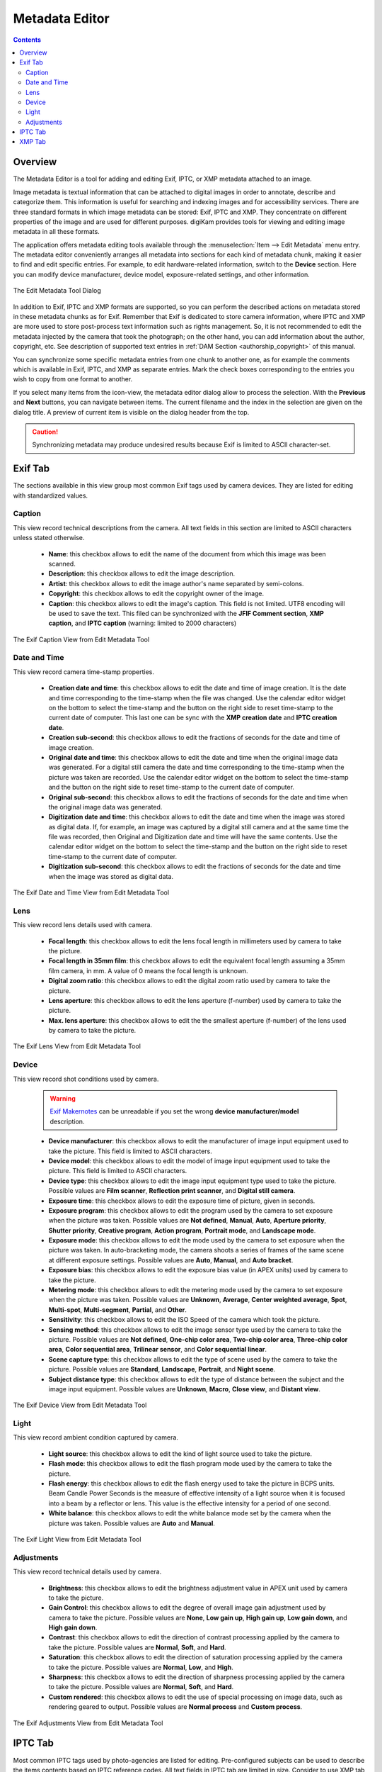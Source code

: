 .. meta::
   :description: The digiKam Metadata Editor
   :keywords: digiKam, documentation, user manual, photo management, open source, free, learn, easy, metadata, editor, Exif, IPTC, XMP

.. metadata-placeholder

   :authors: - digiKam Team

   :license: see Credits and License page for details (https://docs.digikam.org/en/credits_license.html)

.. _metadata_editor:

Metadata Editor
===============

.. contents::

Overview
--------

The Metadata Editor is a tool for adding and editing Exif, IPTC, or XMP metadata attached to an image.

Image metadata is textual information that can be attached to digital images in order to annotate, describe and categorize them. This information is useful for searching and indexing images and for accessibility services. There are three standard formats in which image metadata can be stored: Exif, IPTC and XMP. They concentrate on different properties of the image and are used for different purposes. digiKam provides tools for viewing and editing image metadata in all these formats.

The application offers metadata editing tools available through the :menuselection:`Item --> Edit Metadata` menu entry. The metadata editor conveniently arranges all metadata into sections for each kind of metadata chunk, making it easier to find and edit specific entries. For example, to edit hardware-related information, switch to the **Device** section. Here you can modify device manufacturer, device model, exposure-related settings, and other information.

.. figure:: images/metadata_editor_dialog.webp
    :alt:
    :align: center

    The Edit Metadata Tool Dialog

In addition to Exif, IPTC and XMP formats are supported, so you can perform the described actions on metadata stored in these metadata chunks as for Exif. Remember that Exif is dedicated to store camera information, where IPTC and XMP are more used to store post-process text information such as rights management. So, it is not recommended to edit the metadata injected by the camera that took the photograph; on the other hand, you can add information about the author, copyright, etc. See description of supported text entries in :ref:`DAM Section <authorship_copyright>` of this manual.

You can synchronize some specific metadata entries from one chunk to another one, as for example the comments which is available in Exif, IPTC, and XMP as separate entries. Mark the check boxes corresponding to the entries you wish to copy from one format to another.

If you select many items from the icon-view, the metadata editor dialog allow to process the selection. With the **Previous** and **Next** buttons, you can navigate between items. The current filename and the index in the selection are given on the dialog title. A preview of current item is visible on the dialog header from the top.

.. caution::

    Synchronizing metadata may produce undesired results because Exif is limited to ASCII character-set.

Exif Tab
--------

The sections available in this view group most common Exif tags used by camera devices. They are listed for editing with standardized values.

Caption
~~~~~~~

This view record technical descriptions from the camera. All text fields in this section are limited to ASCII characters unless stated otherwise.

    - **Name**: this checkbox allows to edit  the name of the document from which this image was been scanned.
    - **Description**: this checkbox allows to edit  the image description.
    - **Artist**: this checkbox allows to edit  the image author's name separated by semi-colons.
    - **Copyright**: this checkbox allows to edit  the copyright owner of the image.
    - **Caption**: this checkbox allows to edit  the image's caption. This field is not limited. UTF8 encoding will be used to save the text. This filed can be synchronized with the **JFIF Comment section**, **XMP caption**, and **IPTC caption** (warning: limited to 2000 characters)

.. figure:: images/metadata_editor_exif_caption.webp
    :alt:
    :align: center

    The Exif Caption View from Edit Metadata Tool

Date and Time
~~~~~~~~~~~~~

This view record camera time-stamp properties.

    - **Creation date and time**: this checkbox allows to edit the date and time of image creation. It is the date and time corresponding to the time-stamp when the file was changed. Use the calendar editor widget on the bottom to select the time-stamp and the button on the right side to reset time-stamp to the current date of computer. This last one can be sync with the **XMP creation date** and **IPTC creation date**.
    - **Creation sub-second**: this checkbox allows to edit the fractions of seconds for the date and time of image creation.
    - **Original date and time**: this checkbox allows to edit the date and time when the original image data was generated. For a digital still camera the date and time corresponding to the time-stamp when the picture was taken are recorded. Use the calendar editor widget on the bottom to select the time-stamp and the button on the right side to reset time-stamp to the current date of computer.
    - **Original sub-second**: this checkbox allows to edit the fractions of seconds for the date and time when the original image data was generated.
    - **Digitization date and time**: this checkbox allows to edit the date and time when the image was stored as digital data. If, for example, an image was captured by a digital still camera and at the same time the file was recorded, then Original and Digitization date and time will have the same contents. Use the calendar editor widget on the bottom to select the time-stamp and the button on the right side to reset time-stamp to the current date of computer.
    - **Digitization sub-second**: this checkbox allows to edit the fractions of seconds for the date and time when the image was stored as digital data.

.. figure:: images/metadata_editor_exif_date.webp
    :alt:
    :align: center

    The Exif Date and Time View from Edit Metadata Tool

Lens
~~~~

This view record lens details used with camera.

    - **Focal length**: this checkbox allows to edit the lens focal length in millimeters used by camera to take the picture.
    - **Focal length in 35mm film**: this checkbox allows to edit the equivalent focal length assuming a 35mm film camera, in mm. A value of 0 means the focal length is unknown.
    - **Digital zoom ratio**: this checkbox allows to edit the digital zoom ratio used by camera to take the picture.
    - **Lens aperture**: this checkbox allows to edit the lens aperture (f-number) used by camera to take the picture.
    - **Max. lens aperture**: this checkbox allows to edit the the smallest aperture (f-number) of the lens used by camera to take the picture.

.. figure:: images/metadata_editor_exif_lens.webp
    :alt:
    :align: center

    The Exif Lens View from Edit Metadata Tool

Device
~~~~~~

This view record shot conditions used by camera.

    .. warning::

        `Exif Makernotes <hhttps://en.wikipedia.org/wiki/Exchangeable_image_file_format#MakerNote_data>`_ can be unreadable if you set the wrong **device manufacturer/model** description.

    - **Device manufacturer**: this checkbox allows to edit the manufacturer of image input equipment used to take the picture. This field is limited to ASCII characters.
    - **Device model**: this checkbox allows to edit the model of image input equipment used to take the picture. This field is limited to ASCII characters.
    - **Device type**: this checkbox allows to edit the image input equipment type used to take the picture. Possible values are **Film scanner**, **Reflection print scanner**, and **Digital still camera**.
    - **Exposure time**: this checkbox allows to edit the exposure time of picture, given in seconds.
    - **Exposure program**: this checkbox allows to edit the program used by the camera to set exposure when the picture was taken. Possible values are **Not defined**, **Manual**, **Auto**, **Aperture priority**, **Shutter priority**, **Creative program**, **Action program**, **Portrait mode**, and **Landscape mode**.
    - **Exposure mode**: this checkbox allows to edit the mode used by the camera to set exposure when the picture was taken. In auto-bracketing mode, the camera shoots a series of frames of the same scene at different exposure settings. Possible values are **Auto**, **Manual**, and **Auto bracket**.
    - **Exposure bias**: this checkbox allows to edit the exposure bias value (in APEX units) used by camera to take the picture.
    - **Metering mode**: this checkbox allows to edit the metering mode used by the camera to set exposure when the picture was taken. Possible values are **Unknown**, **Average**, **Center weighted average**, **Spot**, **Multi-spot**, **Multi-segment**, **Partial**, and **Other**.
    - **Sensitivity**: this checkbox allows to edit the ISO Speed of the camera which took the picture.
    - **Sensing method**: this checkbox allows to edit the image sensor type used by the camera to take the picture. Possible values are **Not defined**, **One-chip color area**, **Two-chip color area**, **Three-chip color area**, **Color sequential area**, **Trilinear sensor**, and **Color sequential linear**.
    - **Scene capture type**: this checkbox allows to edit the type of scene used by the camera to take the picture. Possible values are **Standard**, **Landscape**, **Portrait**, and **Night scene**.
    - **Subject distance type**: this checkbox allows to edit the type of distance between the subject and the image input equipment. Possible values are **Unknown**, **Macro**, **Close view**, and **Distant view**.

.. figure:: images/metadata_editor_exif_device.webp
    :alt:
    :align: center

    The Exif Device View from Edit Metadata Tool

Light
~~~~~

This view record ambient condition captured by camera.

    - **Light source**: this checkbox allows to edit the kind of light source used to take the picture.
    - **Flash mode**: this checkbox allows to edit the flash program mode used by the camera to take the picture.
    - **Flash energy**: this checkbox allows to edit the flash energy used to take the picture in BCPS units. Beam Candle Power Seconds is the measure of effective intensity of a light source when it is focused into a beam by a reflector or lens. This value is the effective intensity for a period of one second.
    - **White balance**: this checkbox allows to edit the white balance mode set by the camera when the picture was taken. Possible values are **Auto** and **Manual**.

.. figure:: images/metadata_editor_exif_light.webp
    :alt:
    :align: center

    The Exif Light View from Edit Metadata Tool

Adjustments
~~~~~~~~~~~

This view record technical details used by camera.

    - **Brightness**: this checkbox allows to edit the brightness adjustment value in APEX unit used by camera to take the picture.
    - **Gain Control**: this checkbox allows to edit the degree of overall image gain adjustment used by camera to take the picture. Possible values are **None**, **Low gain up**, **High gain up**, **Low gain down**, and **High gain down**.
    - **Contrast**: this checkbox allows to edit the direction of contrast processing applied by the camera to take the picture. Possible values are **Normal**, **Soft**, and **Hard**.
    - **Saturation**: this checkbox allows to edit the direction of saturation processing applied by the camera to take the picture. Possible values are **Normal**, **Low**, and **High**.
    - **Sharpness**: this checkbox allows to edit the direction of sharpness processing applied by the camera to take the picture. Possible values are **Normal**, **Soft**, and **Hard**.
    - **Custom rendered**: this checkbox allows to edit the use of special processing on image data, such as rendering geared to output. Possible values are **Normal process** and **Custom process**.

.. figure:: images/metadata_editor_exif_adjustments.webp
    :alt:
    :align: center

    The Exif Adjustments View from Edit Metadata Tool

IPTC Tab
--------

Most common IPTC tags used by photo-agencies are listed for editing. Pre-configured subjects can be used to describe the items contents based on IPTC reference codes. All text fields in IPTC tab are limited in size. Consider to use XMP tab instead. Some fields can accept multiple entries to append on a list. Items can be managed with the **Add**, **Delete**, and **Replace** buttons near the edited list. 

The sections available in this view are listed below:

    - **Content**: describe the visual content of the item.

        - **Headline**: this checkbox allows to edit the content synopsis. This field is limited to 256 characters.
        - **Caption**: this checkbox allows to edit the content description. This field is limited to 2000 characters. This filed can be synchronized with the **JFIF Comment section** and **Exif Comment**.
        - **Caption Writer**: this checkbox allows to edit the names of the caption authors. Multiple entries limited to 32 characters can be append to the list.

    .. figure:: images/metadata_editor_iptc_content.webp
        :alt:
        :align: center

        The IPTC Content View from Edit Metadata Tool

    - **Origin**: formal descriptive information about the item.

        - **Digitization date** and **Digitization time**: these checkbox allows to edit the date, time, and zone of the digital representation. Use the calendar editor widget on the bottom to select the time-stamp and the button on the right side to reset time-stamp to the current date of computer.
        - **Creation date** and **Creation time**: these checkbox allows to edit the date, time, and zone of the intellectual content. Use the calendar editor widget on the bottom to select the time-stamp and the button on the right side to reset time-stamp to the current date of computer. These values can be synchronized with the **Exif Creation date**.
        - **Location**: this checkbox allows to edit the full country names referenced by the content. Multiple pre-configured entries can be append to the list.
        - **City**: this checkbox allows to edit the city of content origin. This field is limited to 32 characters.
        - **Sublocation**: this checkbox allows to edit the content location within city. This field is limited to 32 characters.
        - **State/Province**: this checkbox allows to edit the Province or State of content origin. This field is limited to 32 characters.
        - **Country**: this checkbox allows to select the country name of content origin.

    .. figure:: images/metadata_editor_iptc_origin.webp
        :alt:
        :align: center

        The IPTC Origin View from Edit Metadata Tool

    - **Credits**: record copyright information about the item.

        - **Byline**: this checkbox allows to edit the names of content creators. Multiple text entries limited to 32 characters can be append to the list.
        - **Byline Title**: this checkbox allows to edit the titles of content creators. Multiple text entries limited to 32 characters can be append to the list.
        - **Contact**: this checkbox allows to edit the persons or organization to contact. Multiple text entries limited to 128 characters can be append to the list.
        - **Credit**: this checkbox allows to edit the content provider. This field is limited to 32 characters.
        - **Source**: this checkbox allows to edit the original owner of content. This field is limited to 32 characters.
        - **Copyright**: this checkbox allows to edit the necessary copyright notice. This field is limited to 128 characters.

    .. figure:: images/metadata_editor_iptc_credits.webp
        :alt:
        :align: center

        The IPTC Credits View from Edit Metadata Tool

    - **Subjects**: record subject information about the item.

        - **Use structured definition of the subject matter**: this checkbox allows to edit the `IPTC/NAA taxonomy subject codes <https://iptc.org/standards/subject-codes/>`_, with a focus on text. It consists of about 1,400 terms structured into 3 levels. The **Use standard reference code** option allows to select the standard taxonomy, and the **Use custom definition** option allows to customize the values. More than one entries can be append to a list of reference.
        - **IPR**: this field is the Informative Provider Reference. I.P.R is a name registered with the IPTC/NAA, identifying the provider that provides an indicator of the content. The default value for the I.P.R is *IPTC* if a standard Reference Code is used. This field is limited to 32 characters.
        - **Reference**: this field is the Subject Reference Number. Provides a numeric code to indicate the Subject Name plus optional Subject Matter and Subject Detail Names in the language of the service. Subject Reference is a number from the range 01000000 to 17999999 and represent a language independent international reference to a Subject. A Subject is identified by its Reference Number and corresponding Names taken from a standard lists given by IPTC/NAA. If a standard reference code is used, these lists are the English language reference versions. This field is limited to 8 digit code.
        - **Name**: this field is the Subject Name. English language is used if you selected a standard IPTC/NAA reference code. This field is limited to 64 characters.
        - **Matter**: this field is the Subject Matter Name. English language is used if you selected a standard IPTC/NAA reference code. This field is limited to 64 characters.
        - **Details**: this field is the Subject Detail Name. English language is used if you selected a standard IPTC/NAA reference code. This field is limited to 64 characters.

    .. figure:: images/metadata_editor_iptc_subjects.webp
        :alt:
        :align: center

        The IPTC Subjects View from Edit Metadata Tool

    - **Keywords**: record keywords relevant to the item.

        The **Use information retrieval words** checkbox allows to edit the keywords list used to define the content. Below a text field allows to enter a new keyword, limited to 64 characters. Use **Add** button to append the new keyword to the list. **Delete** button removes an entry from the list and **Replace** button changes the current selected item on the list with the edit keyword value. 

    .. figure:: images/metadata_editor_iptc_keywords.webp
        :alt:
        :align: center

        The IPTC Keywords View from Edit Metadata Tool

    - **Categories**: record categories relevant to the item.

        The **Identify subject of content** checkbox allows to edit the categories list used to classify the content. On the right a text field allows to enter a new category ID, limited to 3 characters. On the bottom the **Supplemental categories** checkbox allows to edit a a new supplemental category of content. This field is limited to 32 characters. Use **Add** button to append the new values to the list. **Delete** button removes an entry from the list and **Replace** button changes the current selected item on the list with the edited values. 

    .. figure:: images/metadata_editor_iptc_categories.webp
        :alt:
        :align: center

        The IPTC Categories View from Edit Metadata Tool

    - **Status**: record workflow information.

        - **Title**: this checkbox allows to edit the shorthand reference of content. This field is limited to 64 characters.
        - **Edit Status**: this checkbox allows to edit the title of content status. This field is limited to 64 characters.
        - **Job Identifier**: this checkbox allows to edit Set here the string that identifies content that recurs. This field is limited to 32 characters.
        - **Special Instructions**: this checkbox allows to edit the editorial usage instructions. This field is limited to 256 characters.

    .. figure:: images/metadata_editor_iptc_status.webp
        :alt:
        :align: center

        The IPTC Status View from Edit Metadata Tool

    - **Properties**: record workflow properties.

        - **Release date** and **Release time**: these checkbox allows to edit the earliest intended usable date, time, and zone of intellectual content. Use the calendar editor widget on the bottom to select the time-stamp and the button on the right side to reset time-stamp to the current date of computer.
        - **Expiration date** and **Expiration time**: these checkbox allows to edit the latest intended usable date, time, and zone of intellectual content. Use the calendar editor widget on the bottom to select the time-stamp and the button on the right side to reset time-stamp to the current date of computer.
        - **Language**: this checkbox allows to select the language used by the content.
        - **Priority**: this checkbox allows to select the editorial urgency of content. Possible values are **0: None**, **1: high**, **2**, **3**, **4**, **5: normal**, **6**, **7**, **8: low**, and **9: user-defined**.
        - **Cycle**: this checkbox allows to select the editorial cycle of content. Possible values are **Morning**, **Afternoon**, and **Evening**.
        - **Type**: this checkbox allows to select the content type. Possible values are **News**, **Data**, and **Advisory**. On the right you can edit the editorial type description of content. This field is limited to 64 characters.
        - **Attribute**: this checkbox allows to select the editorial attributes of content and to edit the editorial attribute descriptions. Multiple entries can be append to the list. A description is limited to 64 characters.
        - **Reference**: this checkbox allows to edit the original content transmission reference. This field is limited to 32 characters.

    .. figure:: images/metadata_editor_iptc_properties.webp
        :alt:
        :align: center

        The IPTC Properties View from Edit Metadata Tool

    - **Envelope**: record editorial details.

        - **Destination**: this checkbox allows to edit the envelope destination. This field is limited to 1024 characters.
        - **U.N.O ID**: this checkbox allows to edit the Unique Name of Object identifier. This field is limited to 80 characters.
        - **Product ID**: this checkbox allows to edit the product identifier. This field is limited to 32 characters.
        - **Service ID**: this checkbox allows to edit the service identifier. This field is limited to 10 characters.
        - **Envelope ID**: this checkbox allows to edit the envelope identifier. This field is limited to 8 characters.
        - **Priority**: this checkbox allows to select the envelope urgency. Possible values are **0: None**, **1: high**, **2**, **3**, **4**, **5: normal**, **6**, **7**, **8: low**, and **9: user-defined**.
        - **Format**: this checkbox allows to select the envelope file format.
        - **Send date** and **Send time**: these checkbox allows to edit the date, time, and zone when the service sent the material usable. Use the calendar editor widget on the bottom to select the time-stamp and the button on the right side to reset time-stamp to the current date of computer.

    .. figure:: images/metadata_editor_iptc_envelope.webp
        :alt:
        :align: center

        The IPTC Envelope View from Edit Metadata Tool

XMP Tab
-------

Xmp is an evolution of IPTC removing limitations of information size and introducing the alternative-language support. XMP tab sections are similar than IPTC, excepted the **Envelope** section which do not exists in XMP and more fields presents in other sections.

.. note::

    XMP field supporting alternative-language feature can use the :ref:`online translator capability <localize_settings>` from digiKam to internationalize the strings automatically.

The sections available in this view are listed below:

    - **Content**: describe the visual content of the item.

    .. figure:: images/metadata_editor_xmp_content.webp
        :alt:
        :align: center

        The XMP Content View from Edit Metadata Tool

    - **Origin**: formal descriptive information about the item.

    .. figure:: images/metadata_editor_xmp_origin.webp
        :alt:
        :align: center

        The XMP Origin View from Edit Metadata Tool

    - **Credits**: record copyright information about the item.

    .. figure:: images/metadata_editor_xmp_credits.webp
        :alt:
        :align: center

        The XMP Credits View from Edit Metadata Tool

    - **Subjects**: record subject information about the item.

    .. figure:: images/metadata_editor_xmp_subjects.webp
        :alt:
        :align: center

        The XMP Subjects View from Edit Metadata Tool

    - **Keywords**: record keywords relevant to the item.

    .. figure:: images/metadata_editor_xmp_keywords.webp
        :alt:
        :align: center

        The XMP Keywords View from Edit Metadata Tool

    - **Categories**: record categories relevant to the item.

    .. figure:: images/metadata_editor_xmp_categories.webp
        :alt:
        :align: center

        The XMP Categories View from Edit Metadata Tool

    - **Status**: record workflow information.

    .. figure:: images/metadata_editor_xmp_status.webp
        :alt:
        :align: center

        The XMP Status View from Edit Metadata Tool

    - **Properties**: record workflow properties.

    .. figure:: images/metadata_editor_xmp_properties.webp
        :alt:
        :align: center

        The XMP Properties View from Edit Metadata Tool
